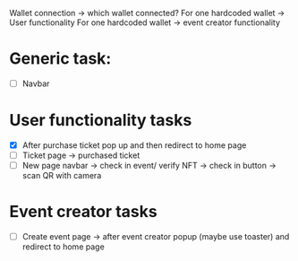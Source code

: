 Wallet connection -> which wallet connected? 
For one hardcoded wallet -> User functionality
For one hardcoded wallet -> event creator functionality
* Generic task:
- [ ] Navbar
* User functionality tasks
- [X] After purchase ticket pop up and then redirect to home page
- [ ] Ticket page -> purchased ticket
- [ ] New page navbar -> check in event/ verify NFT -> check in button -> scan QR with camera
* Event creator tasks
- [ ] Create event page -> after event creator popup (maybe use toaster) and redirect to home page